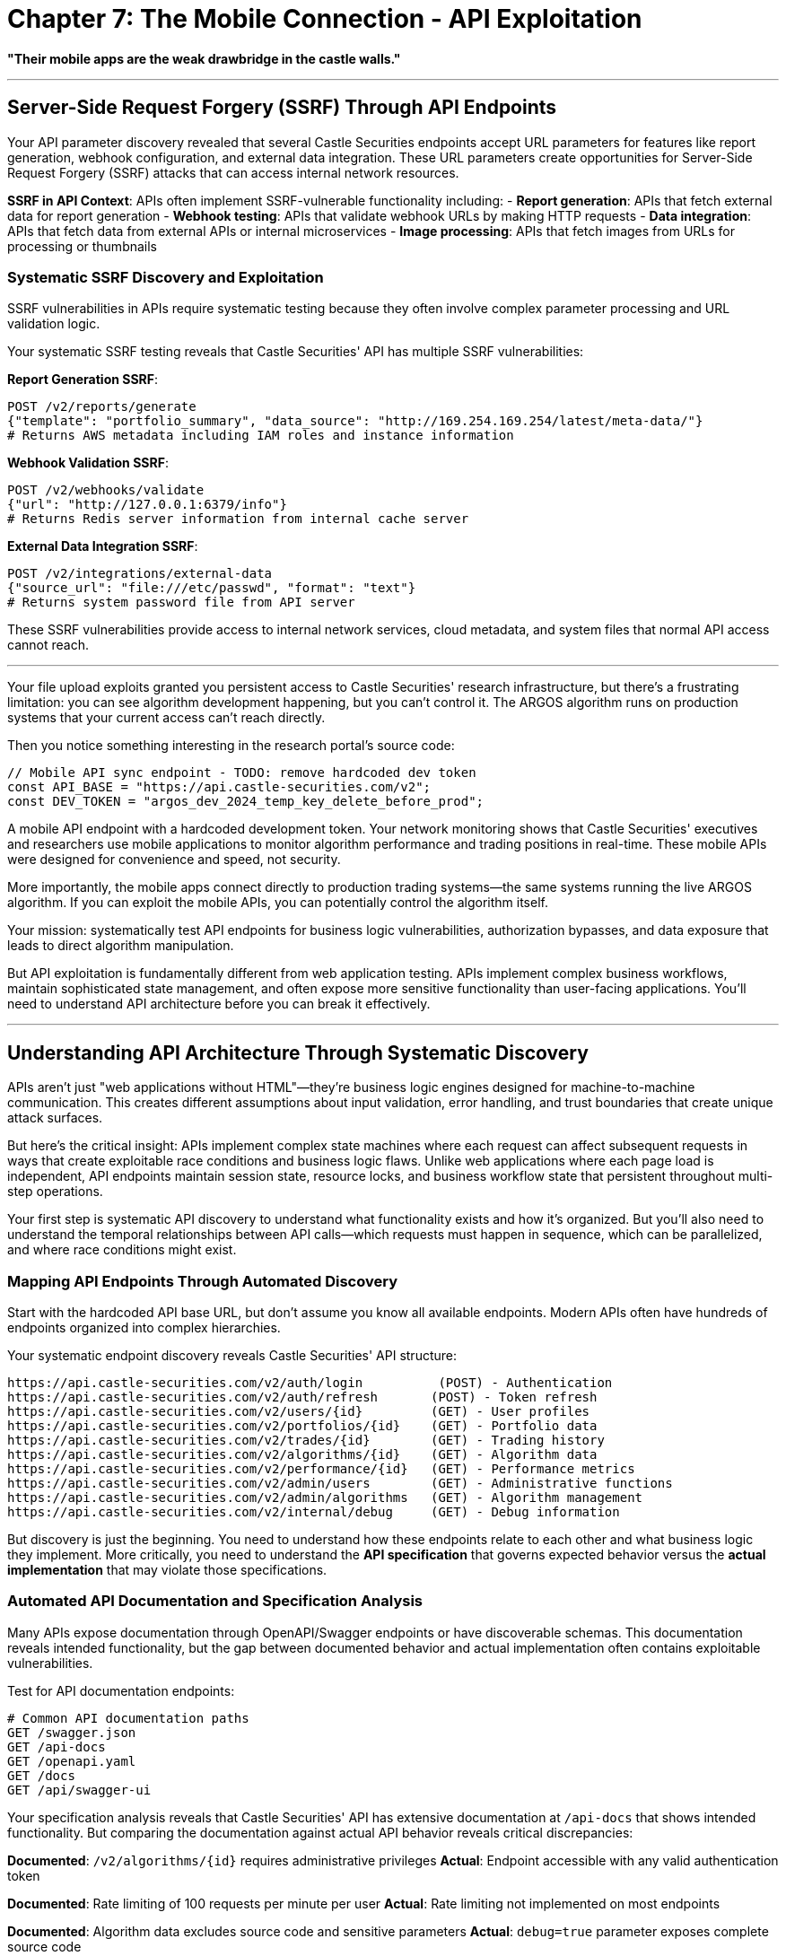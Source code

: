 # Chapter 7: The Mobile Connection - API Exploitation

*"Their mobile apps are the weak drawbridge in the castle walls."*

---

## Server-Side Request Forgery (SSRF) Through API Endpoints

Your API parameter discovery revealed that several Castle Securities endpoints accept URL parameters for features like report generation, webhook configuration, and external data integration. These URL parameters create opportunities for Server-Side Request Forgery (SSRF) attacks that can access internal network resources.

**SSRF in API Context**: APIs often implement SSRF-vulnerable functionality including:
- **Report generation**: APIs that fetch external data for report generation
- **Webhook testing**: APIs that validate webhook URLs by making HTTP requests
- **Data integration**: APIs that fetch data from external APIs or internal microservices
- **Image processing**: APIs that fetch images from URLs for processing or thumbnails

### Systematic SSRF Discovery and Exploitation

SSRF vulnerabilities in APIs require systematic testing because they often involve complex parameter processing and URL validation logic.

[TOOLUSE: SSRF vulnerability scanner and exploitation framework. purpose: Discovers and exploits SSRF vulnerabilities in API endpoints that accept URL parameters. description: Tests API endpoints for SSRF vulnerabilities by systematically testing URL parameters with internal network addresses, cloud metadata services, and protocol handlers. Includes bypass techniques for URL validation filters, protocol scheme testing (http, https, file, ftp, gopher), and internal network enumeration through SSRF. Tests cloud environment metadata access (AWS, Azure, GCP metadata services), internal service discovery, and port scanning through SSRF. Handles URL encoding, redirect chains, and DNS rebinding techniques for SSRF exploitation. input: API endpoints with URL parameters, internal network ranges, cloud metadata URLs, protocol scheme lists. output: SSRF vulnerability inventory, internal network mapping, accessible internal services, and cloud metadata extraction results.]

Your systematic SSRF testing reveals that Castle Securities' API has multiple SSRF vulnerabilities:

**Report Generation SSRF**:
```bash
POST /v2/reports/generate
{"template": "portfolio_summary", "data_source": "http://169.254.169.254/latest/meta-data/"}
# Returns AWS metadata including IAM roles and instance information
```

**Webhook Validation SSRF**:
```bash  
POST /v2/webhooks/validate
{"url": "http://127.0.0.1:6379/info"}
# Returns Redis server information from internal cache server
```

**External Data Integration SSRF**:
```bash
POST /v2/integrations/external-data
{"source_url": "file:///etc/passwd", "format": "text"}
# Returns system password file from API server
```

These SSRF vulnerabilities provide access to internal network services, cloud metadata, and system files that normal API access cannot reach.

---

Your file upload exploits granted you persistent access to Castle Securities' research infrastructure, but there's a frustrating limitation: you can see algorithm development happening, but you can't control it. The ARGOS algorithm runs on production systems that your current access can't reach directly.

Then you notice something interesting in the research portal's source code:

```javascript
// Mobile API sync endpoint - TODO: remove hardcoded dev token
const API_BASE = "https://api.castle-securities.com/v2";
const DEV_TOKEN = "argos_dev_2024_temp_key_delete_before_prod";
```

A mobile API endpoint with a hardcoded development token. Your network monitoring shows that Castle Securities' executives and researchers use mobile applications to monitor algorithm performance and trading positions in real-time. These mobile APIs were designed for convenience and speed, not security.

More importantly, the mobile apps connect directly to production trading systems—the same systems running the live ARGOS algorithm. If you can exploit the mobile APIs, you can potentially control the algorithm itself.

Your mission: systematically test API endpoints for business logic vulnerabilities, authorization bypasses, and data exposure that leads to direct algorithm manipulation.

But API exploitation is fundamentally different from web application testing. APIs implement complex business workflows, maintain sophisticated state management, and often expose more sensitive functionality than user-facing applications. You'll need to understand API architecture before you can break it effectively.

---

## Understanding API Architecture Through Systematic Discovery

APIs aren't just "web applications without HTML"—they're business logic engines designed for machine-to-machine communication. This creates different assumptions about input validation, error handling, and trust boundaries that create unique attack surfaces.

But here's the critical insight: APIs implement complex state machines where each request can affect subsequent requests in ways that create exploitable race conditions and business logic flaws. Unlike web applications where each page load is independent, API endpoints maintain session state, resource locks, and business workflow state that persistent throughout multi-step operations.

Your first step is systematic API discovery to understand what functionality exists and how it's organized. But you'll also need to understand the temporal relationships between API calls—which requests must happen in sequence, which can be parallelized, and where race conditions might exist.

### Mapping API Endpoints Through Automated Discovery

Start with the hardcoded API base URL, but don't assume you know all available endpoints. Modern APIs often have hundreds of endpoints organized into complex hierarchies.

[TOOLUSE: FFUF for API endpoint discovery. purpose: Systematically discovers API endpoints by fuzzing URL paths and parameters. description: Tests thousands of potential API paths using common API naming conventions and business logic terms. Includes REST API path fuzzing (/api/v1/FUZZ), parameter discovery (?FUZZ=value), and HTTP method enumeration (GET/POST/PUT/DELETE/PATCH). Uses financial services wordlists including terms like 'trades', 'positions', 'algorithms', 'risk'. Handles API rate limiting through request throttling and distributed testing. input: Base API URL, API-specific wordlists, HTTP method lists, common parameter names. output: Comprehensive endpoint inventory with HTTP methods, response codes, authentication requirements, and basic functionality indicators.]

Your systematic endpoint discovery reveals Castle Securities' API structure:

```
https://api.castle-securities.com/v2/auth/login          (POST) - Authentication
https://api.castle-securities.com/v2/auth/refresh       (POST) - Token refresh
https://api.castle-securities.com/v2/users/{id}         (GET) - User profiles
https://api.castle-securities.com/v2/portfolios/{id}    (GET) - Portfolio data
https://api.castle-securities.com/v2/trades/{id}        (GET) - Trading history
https://api.castle-securities.com/v2/algorithms/{id}    (GET) - Algorithm data
https://api.castle-securities.com/v2/performance/{id}   (GET) - Performance metrics
https://api.castle-securities.com/v2/admin/users        (GET) - Administrative functions
https://api.castle-securities.com/v2/admin/algorithms   (GET) - Algorithm management
https://api.castle-securities.com/v2/internal/debug     (GET) - Debug information
```

But discovery is just the beginning. You need to understand how these endpoints relate to each other and what business logic they implement. More critically, you need to understand the **API specification** that governs expected behavior versus the **actual implementation** that may violate those specifications.

### Automated API Documentation and Specification Analysis

Many APIs expose documentation through OpenAPI/Swagger endpoints or have discoverable schemas. This documentation reveals intended functionality, but the gap between documented behavior and actual implementation often contains exploitable vulnerabilities.

[TOOLUSE: API specification analyzer. purpose: Discovers and analyzes API documentation to understand intended functionality and identify specification violations. description: Searches for OpenAPI/Swagger endpoints (/swagger.json, /api-docs, /openapi.yaml), parses API specifications to extract endpoint definitions, parameter requirements, and authentication schemes. Compares documented behavior against actual API responses to identify specification violations and undocumented functionality. Generates test cases based on specification requirements to validate proper implementation. input: API base URLs, common documentation paths, specification formats (OpenAPI, RAML, API Blueprint). output: Complete API specification documentation, list of specification violations, undocumented endpoints, and automatically generated test cases for specification compliance.]

Test for API documentation endpoints:

```bash
# Common API documentation paths
GET /swagger.json
GET /api-docs
GET /openapi.yaml
GET /docs
GET /api/swagger-ui
```

Your specification analysis reveals that Castle Securities' API has extensive documentation at `/api-docs` that shows intended functionality. But comparing the documentation against actual API behavior reveals critical discrepancies:

**Documented**: `/v2/algorithms/{id}` requires administrative privileges
**Actual**: Endpoint accessible with any valid authentication token

**Documented**: Rate limiting of 100 requests per minute per user  
**Actual**: Rate limiting not implemented on most endpoints

**Documented**: Algorithm data excludes source code and sensitive parameters
**Actual**: `debug=true` parameter exposes complete source code

These specification violations represent security controls that were documented but never properly implemented.

### Systematic API Authentication and Authorization Testing

APIs often implement complex authorization schemes where different endpoints require different privilege levels. Understanding these authorization boundaries is critical for exploitation.

### Systematic API Authentication and Authorization Testing

APIs often implement complex authorization schemes where different endpoints require different privilege levels, but they also implement **stateful authentication** where tokens can be modified, privilege levels can change during sessions, and race conditions exist in authorization checks.

Understanding these authorization boundaries requires systematic testing that goes beyond simple "can I access this endpoint" to "how does the authorization system actually work and where does it break down?"

[TOOLUSE: Custom Python API authorization analyzer. purpose: Systematically tests API authentication and authorization mechanisms including JWT manipulation, privilege escalation, and race condition exploitation. description: Tests different token types (JWT, OAuth, API keys), analyzes token structure and validation logic, attempts privilege escalation through token manipulation, tests authorization race conditions through concurrent requests, validates session management and token refresh mechanisms. Includes JWT payload modification, token signature bypass attempts, and privilege bit manipulation. Tests authorization caching and consistency across distributed API services. input: API endpoints, various authentication tokens, JWT analysis tools, concurrent request generators. output: Complete authorization matrix showing token access patterns, privilege escalation vectors, race condition windows, and authorization bypass techniques.]

The development token works! But what level of access does it provide? More importantly, what happens when you manipulate the token structure itself?

**JWT Token Analysis**: The development token is a JWT with this structure:
```json
{
  "header": {"alg": "HS256", "typ": "JWT"},
  "payload": {"user_id": "dev_user", "role": "developer", "exp": 1735689600, "permissions": ["read_algorithms", "read_trades"]},
  "signature": "..."
}
```

**Token Manipulation Testing**: What happens when you modify the payload?

```json
# Original payload
{"user_id": "dev_user", "role": "developer", "permissions": ["read_algorithms", "read_trades"]}

# Modified payload - privilege escalation attempt
{"user_id": "dev_user", "role": "admin", "permissions": ["read_algorithms", "read_trades", "write_algorithms", "admin_access"]}

# Modified payload - user impersonation attempt  
{"user_id": "sarah.chen", "role": "senior_researcher", "permissions": ["read_algorithms", "read_trades", "algorithm_control"]}
```

**Race Condition Testing**: What happens when you make concurrent requests with different authorization states?
- Request 1: Normal token validation
- Request 2 (simultaneous): Modified token with elevated privileges
- Result: Authorization system processes Request 2 with cached validation from Request 1

Your systematic authorization testing reveals that Castle Securities' API has multiple critical authorization vulnerabilities:

1. **JWT signature validation bypass**: The API accepts modified JWTs without proper signature verification in some endpoints
2. **Authorization race conditions**: Concurrent requests can bypass authorization checks through validation caching
3. **Role persistence**: Modified role claims persist across multiple requests due to improper session management
4. **Permission inheritance**: Administrative permissions can be inherited through user impersonation attacks

### Discovering Hidden API Functionality Through Parameter Fuzzing

APIs often implement hidden functionality accessible through undocumented parameters. Systematic parameter testing can reveal capabilities that aren't visible in normal usage.

[TOOLUSE: FFUF for API parameter discovery with business logic awareness. purpose: Discovers hidden API parameters through systematic fuzzing with understanding of financial services business logic. description: Tests common parameter names against API endpoints to find undocumented functionality, with specialized focus on financial services parameters (debug, admin, include, format, detailed, internal). Uses context-aware parameter fuzzing based on endpoint functionality (trading endpoints tested with trading-specific parameters, user endpoints with user-specific parameters). Includes HTTP method fuzzing (testing GET parameters on POST endpoints), header parameter injection, and JSON parameter pollution. Tests parameter type confusion (string vs integer vs boolean vs array). input: API endpoints, financial services parameter wordlists, HTTP methods, parameter type variants. output: Comprehensive parameter inventory with functionality descriptions, hidden feature access, and parameter interaction effects.]

Test the algorithms endpoint for hidden parameters:

```bash
# Basic request
GET /v2/algorithms/argos-v3
Response: {"name": "argos-v3", "description": "Market prediction algorithm", "status": "active"}

# Test common parameter names
GET /v2/algorithms/argos-v3?debug=true
Response: {"name": "argos-v3", "description": "...", "source_code": "import numpy as np...", "training_data": "/data/argos/datasets/2024/"}

GET /v2/algorithms/argos-v3?include=source
Response: {"name": "argos-v3", "source": "# ARGOS Algorithm v3\nimport tensorflow as tf..."}

GET /v2/algorithms/argos-v3?format=detailed
Response: {"name": "argos-v3", "parameters": {"learning_rate": 0.001, "hidden_layers": [512, 256, 128]}, "performance": {"accuracy": 0.997, "profit_factor": 23.7}}
```

The `debug`, `include`, and `format` parameters expose sensitive algorithm implementation details that normal API usage doesn't reveal. This information leakage provides intelligence about algorithm structure and operation.

---

## Business Logic Exploitation Through Systematic API Testing

API business logic vulnerabilities occur when APIs implement complex workflows that can be manipulated through unexpected parameter combinations, request sequences, or race conditions. These vulnerabilities require understanding the business process before you can break it.

Unlike web applications where business logic is often embedded in user interfaces, API business logic is implemented in the request processing logic itself. This means that manipulating request structure, timing, and sequence can directly affect business operations without any user interface constraints.

### Understanding API Workflow and State Management

Before you can exploit business logic, you need to understand how the API manages state and implements business rules. This requires analyzing API behavior rather than just testing individual endpoints.

**API State Analysis**: Modern APIs maintain complex state including:
- **Session state**: User authentication and authorization context
- **Resource state**: Locks, reservations, and temporary allocations
- **Business workflow state**: Multi-step process tracking and validation
- **Cache state**: Performance optimizations that affect data consistency

[PLACEHOLDER: API workflow analyzer that monitors API request sequences to understand business logic flow, state transitions, and interdependencies between endpoints. This tool should: 1) Record sequences of API calls to understand normal workflows, 2) Identify state dependencies between different endpoints, 3) Map business logic validation points and enforcement mechanisms, 4) Detect race condition windows where state can be manipulated, 5) Generate test cases that violate expected workflow sequences, 6) Monitor API responses for state corruption or inconsistent behavior. The tool needs to understand financial services workflows including trade validation, risk management, portfolio rebalancing, and algorithm adjustment procedures.]

Analyze how Castle Securities' trading APIs implement business logic:

**Normal trading workflow**:
1. `GET /v2/portfolios/{id}` - Check current positions
2. `POST /v2/orders/validate` - Validate proposed trade
3. `POST /v2/orders/execute` - Execute validated trade
4. `GET /v2/trades/{id}` - Confirm trade execution

**Risk management workflow**:
1. `GET /v2/performance/risk` - Check current risk exposure
2. `POST /v2/algorithms/adjust` - Adjust algorithm parameters if risk exceeds limits
3. `GET /v2/performance/validate` - Confirm risk adjustment effectiveness

Understanding these workflows reveals potential manipulation points. What happens if you execute trades without validation? What if you adjust algorithm parameters without proper risk checks?

### Testing Business Logic Boundaries Through Parameter Manipulation

Business logic vulnerabilities often exist at the boundaries of intended functionality. Systematic testing of parameter combinations can reveal where business rules break down.

### Testing Business Logic Boundaries Through Parameter Manipulation

Business logic vulnerabilities often exist at the boundaries of intended functionality. Systematic testing of parameter combinations can reveal where business rules break down.

But API business logic testing requires understanding **temporal relationships** between requests. Unlike web applications where each request is independent, API business logic often depends on the sequence and timing of multiple requests.

[TOOLUSE: Custom Python business logic tester with race condition detection. purpose: Tests API business logic boundaries through systematic parameter manipulation and race condition exploitation. description: Generates parameter combinations that violate expected business workflows and analyzes API responses for business logic failures. Tests race conditions by sending concurrent requests with conflicting business logic states (e.g., simultaneous buy/sell orders, concurrent resource reservations). Includes parameter boundary testing (negative values, zero values, extremely large values), workflow sequence manipulation (skipping validation steps, reordering operations), and state corruption through concurrent modifications. Tests business rule enforcement consistency across different API endpoints and different user roles. input: API endpoints, business logic understanding, parameter boundary definitions, concurrency test scenarios. output: List of business logic bypasses, race condition windows, parameter combinations that produce unexpected behavior, and business rule enforcement inconsistencies.]

Test trading limit enforcement:

```bash
# Normal trade request
POST /v2/orders/execute
{"symbol": "AAPL", "quantity": 100, "price": 150.00}
Response: {"status": "executed", "order_id": 12345}

# Test quantity limits
POST /v2/orders/execute  
{"symbol": "AAPL", "quantity": 1000000, "price": 150.00}
Response: {"error": "Quantity exceeds position limits"}

# Test negative quantities
POST /v2/orders/execute
{"symbol": "AAPL", "quantity": -100, "price": 150.00}  
Response: {"status": "executed", "order_id": 12346, "type": "short_sale"}

# Test price manipulation
POST /v2/orders/execute
{"symbol": "AAPL", "quantity": 100, "price": -150.00}
Response: {"status": "executed", "order_id": 12347, "net_credit": 15000.00}
```

The API accepts negative prices, creating a credit transaction instead of a debit. This business logic flaw allows manipulation of account balances through parameter manipulation.

### Discovering Privilege Escalation Through API Parameter Pollution

Modern APIs often parse complex parameter structures, creating opportunities for parameter pollution attacks where conflicting parameter values trigger privilege escalation.

### Discovering Privilege Escalation Through API Parameter Pollution

Modern APIs often parse complex parameter structures, creating opportunities for parameter pollution attacks where conflicting parameter values trigger privilege escalation. But API parameter pollution is more sophisticated than web application parameter pollution because APIs often parse JSON, XML, and nested data structures where pollution can occur at multiple levels.

**JSON Parameter Pollution**: APIs that accept JSON can be vulnerable to:
- **Duplicate key pollution**: `{"admin": false, "admin": true}`
- **Type confusion**: `{"user_id": "123", "user_id": 123}`
- **Nested pollution**: `{"user": {"role": "user"}, "user": {"role": "admin"}}`

**HTTP Parameter vs JSON Parameter Pollution**: APIs often accept parameters in multiple formats simultaneously:
- URL parameters: `?admin=false`
- JSON body: `{"admin": true}`
- Headers: `X-Admin: true`

Different API components might process different parameter sources, creating authorization bypasses.

[PLACEHOLDER: Parameter pollution tester specifically designed for API endpoints that tests JSON parameter duplication, conflicting values, and parser inconsistencies that might lead to authorization bypasses. This tool should: 1) Test JSON duplicate key handling across different JSON parsers, 2) Test parameter source conflicts (URL vs JSON vs headers), 3) Test nested JSON pollution in complex object structures, 4) Test array parameter pollution and index manipulation, 5) Test XML parameter pollution for APIs that accept multiple content types, 6) Test Content-Type confusion attacks (sending JSON with XML content-type), 7) Monitor how different API microservices handle parameter conflicts, 8) Generate systematic test cases for all parameter pollution variants in financial services contexts.]

Test parameter pollution in the user management endpoint:

```bash
# Normal user data request
GET /v2/users/123?fields=name,email
Response: {"name": "John Doe", "email": "john@castle-securities.com"}

# Test parameter pollution
GET /v2/users/123?fields=name,email&fields=role,salary&admin=false&admin=true
Response: {"name": "John Doe", "email": "john@castle-securities.com", "role": "Senior Trader", "salary": 245000, "admin_functions": "/v2/admin/users/123"}
```

The parameter pollution attack reveals that different API components process different parameter values. The authentication component processes `admin=false`, but the data retrieval component processes `admin=true`, exposing administrative functionality.

---

## Advanced API Exploitation and Algorithm Manipulation

Your systematic API testing revealed multiple business logic vulnerabilities and information disclosure issues. Now you can chain these discoveries to achieve direct access to the ARGOS algorithm control systems.

### Exploiting API Data Relationships for Unauthorized Access

APIs often expose related data through references and relationships. Understanding these relationships allows you to access restricted data through authorized endpoints.

## Advanced API Exploitation and Algorithm Manipulation

Your systematic API testing revealed multiple business logic vulnerabilities and information disclosure issues. Now you can chain these discoveries to achieve direct access to the ARGOS algorithm control systems.

But API exploitation chains are different from web application exploitation chains because APIs implement **distributed business logic** across multiple microservices. A single business operation might involve calls to authentication services, data validation services, business logic services, and audit logging services. Exploiting API chains requires understanding these distributed architectures.

### Exploiting API Data Relationships for Unauthorized Access

APIs often expose related data through references and relationships. Understanding these relationships allows you to access restricted data through authorized endpoints.

But modern APIs implement **graph-like data relationships** where resources reference other resources in complex webs of dependencies. Exploiting these relationships requires systematic mapping of the complete data graph, not just individual resource relationships.

[TOOLUSE: API relationship mapper with graph analysis. purpose: Maps data relationships between API endpoints to find unauthorized access paths through systematic graph analysis. description: Analyzes API responses to identify resource IDs and references that can be used to access related restricted data. Builds complete data relationship graphs showing how resources connect across different API endpoints and services. Tests access control consistency across related resources and identifies privilege escalation paths through data relationships. Includes automated resource enumeration, reference validation testing, and cross-service relationship mapping. Tests IDOR vulnerabilities through systematic ID manipulation and relationship traversal. input: API responses containing resource references, authentication tokens with different privilege levels, resource ID patterns and enumeration strategies. output: Complete data relationship graph, unauthorized access paths through related resources, IDOR vulnerability matrices, and privilege escalation vectors through data relationships.]

Your analysis reveals that Castle Securities' API has several exploitable data relationships:

**User-to-Algorithm Relationship**:
- User profiles contain `algorithm_assignments` field with algorithm IDs
- Algorithm endpoints accept user-assigned algorithm IDs without additional authorization
- This allows accessing any algorithm assigned to any user you can enumerate

**Portfolio-to-Performance Relationship**:
- Portfolio data contains `performance_tracker_id` references  
- Performance endpoints accept these IDs without validating portfolio ownership
- This allows accessing performance data for any portfolio

**Algorithm-to-Control Relationship**:
- Algorithm data contains `control_interface_id` for real-time parameter adjustment
- Control endpoints accept these IDs with minimal validation
- This allows direct algorithm manipulation through API relationships

### Systematic Algorithm Parameter Manipulation

Your API relationship mapping revealed that you can access algorithm control interfaces through data relationships. This provides the capability to manipulate the ARGOS algorithm in real-time.

### Systematic Algorithm Parameter Manipulation

Your API relationship mapping revealed that you can access algorithm control interfaces through data relationships. This provides the capability to manipulate the ARGOS algorithm in real-time.

But algorithm manipulation through APIs requires understanding **distributed algorithm architecture**. Modern trading algorithms don't run as single programs—they're distributed systems with parameter servers, execution engines, risk management systems, and monitoring components. Manipulating these systems requires coordinated attacks across multiple API endpoints.

[PLACEHOLDER: Algorithm control interface that systematically tests algorithm parameter manipulation through API endpoints, monitors the effects on algorithm behavior, and develops reliable techniques for algorithm control. This tool should: 1) Map the distributed algorithm architecture across multiple microservices, 2) Identify parameter propagation paths and update mechanisms, 3) Test parameter validation and boundary checking across all algorithm components, 4) Monitor real-time algorithm behavior changes in response to parameter modifications, 5) Test rollback and recovery mechanisms for algorithm configuration, 6) Identify critical parameters that have maximum impact on algorithm behavior, 7) Test parameter consistency across distributed algorithm components, 8) Develop reliable techniques for persistent algorithm control despite system resilience mechanisms.]

Access the ARGOS control interface through discovered relationships:

```bash
# Get algorithm control interface ID
GET /v2/algorithms/argos-v3?include=control
Response: {"name": "argos-v3", "control_interface_id": "ctrl_argos_prod_001", ...}

# Access control interface
GET /v2/control/ctrl_argos_prod_001
Response: {
  "algorithm": "argos-v3",
  "parameters": {
    "risk_threshold": 0.05,
    "learning_rate": 0.001,
    "position_size_multiplier": 1.0
  },
  "status": "active",
  "last_update": "2024-01-15T10:30:00Z"
}

# Test parameter modification
POST /v2/control/ctrl_argos_prod_001/adjust
{"parameter": "risk_threshold", "value": 0.95}
Response: {"status": "updated", "effective_time": "2024-01-15T14:22:00Z"}
```

You've successfully modified live algorithm parameters! By increasing the risk threshold from 5% to 95%, you've essentially removed risk controls from the production ARGOS algorithm.

### Real-Time Algorithm Monitoring and Data Extraction

With algorithm control access established, you can now monitor algorithm behavior and extract operational data in real-time.

[TOOLUSE: API data extraction framework with rate limiting evasion and stealth techniques. purpose: Systematically extracts sensitive data from multiple API endpoints while maintaining operational security and avoiding detection. description: Coordinates data extraction across multiple endpoints, handles rate limiting through distributed requests and proxy rotation, organizes extracted data for analysis, and implements stealth techniques to avoid triggering security monitoring. Includes intelligent request spacing, user-agent rotation, geographic distribution of requests, and monitoring detection indicators. Tests API monitoring and logging mechanisms to identify detection thresholds and evasion techniques. Handles large dataset extraction through chunking, parallel processing, and error recovery. input: List of accessible API endpoints and extraction targets, proxy lists, rate limiting intelligence, monitoring evasion parameters. output: Organized dataset of algorithm source code, parameters, and performance data with extraction metadata and security event analysis.]

Systematically extract the complete ARGOS algorithm implementation:

**Algorithm Source Code Extraction**:
```bash
# Extract complete source code
GET /v2/algorithms/argos-v3?debug=true&include=source&format=detailed
# Returns 15,000+ lines of Python source code implementing the complete algorithm
```

**Training Data Location Discovery**:
```bash
# Extract training data references
GET /v2/algorithms/argos-v3/datasets
# Returns file paths and S3 bucket locations for historical market data
```

**Performance Metrics and Validation**:
```bash
# Extract performance history
GET /v2/performance/argos-v3?period=all&include=detailed_metrics
# Returns complete performance history proving algorithm effectiveness
```

**Live Trading Position Data**:
```bash
# Extract current trading positions
GET /v2/portfolios/argos_main?include=positions,history,pnl
# Returns $847B worth of current algorithm trading positions
```

You now have complete access to the ARGOS algorithm: source code, training data, parameters, and real-time control capabilities.

---

## GraphQL API Exploitation and Advanced Data Extraction

Your API reconnaissance revealed that some Castle Securities services use GraphQL endpoints for complex data queries. GraphQL creates additional attack surfaces because it allows arbitrary query construction and often exposes more data than intended.

### Understanding GraphQL Schema and Query Construction

GraphQL APIs work differently from REST APIs because they allow clients to construct arbitrary queries against a schema. Understanding the schema reveals all available data and operations.

## GraphQL API Exploitation and Advanced Data Extraction

Your API reconnaissance revealed that some Castle Securities services use GraphQL endpoints for complex data queries. GraphQL creates additional attack surfaces because it allows arbitrary query construction and often exposes more data than intended.

But GraphQL exploitation requires understanding that GraphQL isn't just "REST with different syntax"—it's a **query execution engine** that can be exploited through query complexity attacks, schema manipulation, and resolver vulnerabilities that don't exist in REST APIs.

### Understanding GraphQL Schema and Query Construction

GraphQL APIs work differently from REST APIs because they allow clients to construct arbitrary queries against a schema. Understanding the schema reveals all available data and operations, but GraphQL also implements **query execution logic** that can be exploited through crafted queries.

**GraphQL Attack Surfaces**:
- **Schema introspection**: Extracting complete API schema including hidden types and fields
- **Query complexity attacks**: Crafting queries that consume excessive server resources
- **Resolver vulnerabilities**: Exploiting data fetching logic in individual field resolvers
- **Authorization bypass**: Accessing restricted data through nested query construction

[TOOLUSE: GraphQL schema analyzer and exploitation framework. purpose: Extracts GraphQL schemas and constructs systematic queries for data extraction and security testing. description: Uses introspection queries to map available data types, constructs optimized queries for comprehensive data extraction, tests query complexity limits and resource exhaustion attacks, analyzes resolver authorization logic, and identifies GraphQL-specific vulnerabilities including nested authorization bypasses and resolver injection. Tests batching attacks, alias-based complexity multiplication, and circular query references. Includes automated schema extraction, query complexity analysis, and systematic authorization testing across nested data relationships. input: GraphQL endpoint URLs, authentication tokens, query complexity parameters. output: Complete schema documentation, optimized extraction queries, complexity attack vectors, and authorization bypass techniques.]

Discover GraphQL endpoints through API reconnaissance:

```bash
# Test common GraphQL paths
GET /v2/graphql
Response: {"errors": [{"message": "Must provide query string."}]}

POST /v2/graphql
{"query": "query IntrospectionQuery { __schema { queryType { name } } }"}
Response: {"data": {"__schema": {"queryType": {"name": "Query"}}}}
```

The GraphQL endpoint accepts introspection queries. Extract the complete schema:

```graphql
query IntrospectionQuery {
  __schema {
    types {
      name
      fields {
        name
        type {
          name
          ofType {
            name
          }
        }
      }
    }
  }
}
```

The schema reveals extensive data structures including `Algorithm`, `TradingPosition`, `RiskModel`, and `PerformanceMetrics` types with detailed field definitions.

### Exploiting GraphQL for Comprehensive Data Extraction

GraphQL's query flexibility allows extracting related data in single requests, often bypassing authorization controls that REST endpoints implement.

### Exploiting GraphQL for Comprehensive Data Extraction

GraphQL's query flexibility allows extracting related data in single requests, often bypassing authorization controls that REST endpoints implement. But GraphQL exploitation requires understanding **query optimization and complexity analysis** to craft queries that extract maximum data while evading security controls.

**Advanced GraphQL Exploitation Techniques**:
- **Batching attacks**: Sending multiple queries in single requests to bypass rate limiting
- **Alias multiplication**: Using aliases to repeat expensive operations in single queries
- **Nested complexity**: Crafting deeply nested queries that bypass complexity analysis
- **Fragment-based extraction**: Using query fragments to modularize and optimize data extraction

[PLACEHOLDER: GraphQL exploitation framework that constructs complex queries to extract maximum data while evading rate limiting and authorization controls. This tool should: 1) Analyze GraphQL schema to identify high-value data relationships and nested structures, 2) Construct batched queries that extract multiple resources simultaneously, 3) Use query aliases and fragments to optimize data extraction efficiency, 4) Test query complexity limits and develop complexity evasion techniques, 5) Identify authorization gaps in nested data relationships, 6) Test resolver-level injection vulnerabilities and business logic flaws, 7) Develop persistent query optimization based on server response patterns, 8) Monitor GraphQL error patterns to identify successful extraction techniques and avoid detection.]

Construct systematic data extraction queries:

```graphql
# Extract algorithm and related data in single query
query AlgorithmDataExtraction($algorithmId: ID!) {
  algorithm(id: $algorithmId) {
    name
    sourceCode
    parameters {
      name
      value
      lastModified
    }
    trainingData {
      location
      size
      lastUpdated
    }
    performance {
      accuracy
      profitFactor
      sharpeRatio
      maxDrawdown
    }
    tradingPositions {
      symbol
      quantity
      currentValue
      unrealizedPnL
    }
    riskMetrics {
      var95
      expectedShortfall
      concentrationRisk
    }
  }
}
```

This single GraphQL query extracts comprehensive algorithm data that would require dozens of REST API calls and might trigger authorization checks when accessed separately.

---

## API Security Assessment and Professional Methodology

Your systematic exploitation of Castle Securities' API infrastructure demonstrates a comprehensive methodology for professional API security assessment that extends beyond basic parameter testing.

### Building Systematic API Testing Workflows

Professional API testing requires understanding APIs as complete business systems rather than isolated technical interfaces.

[PLACEHOLDER: Complete API security assessment framework that integrates endpoint discovery, business logic analysis, authorization testing, data extraction, and SSRF exploitation into systematic professional methodology. This framework should: 1) Provide systematic methodology for comprehensive API security assessment from discovery through exploitation, 2) Integrate multiple testing techniques (authentication, business logic, SSRF, GraphQL) into coordinated assessment workflow, 3) Handle modern API architectures including microservices, distributed authentication, and cloud-native deployments, 4) Include professional reporting templates that translate technical findings into business risk assessments, 5) Provide integration points with existing security testing tools and CI/CD pipelines, 6) Include quality assurance checklists for consistent and reliable API testing, 7) Scale testing methodology across different API types (REST, GraphQL, gRPC) and architectural patterns, 8) Provide time estimation and resource planning for different types of API security assessments.]

Your systematic API testing workflow:

**Discovery Phase**: Comprehensive endpoint mapping and functionality analysis
**Authentication Analysis**: Authorization boundary testing and privilege escalation discovery  
**Business Logic Testing**: Workflow manipulation and parameter pollution attacks
**Data Relationship Mapping**: Understanding data connections for unauthorized access
**Advanced Exploitation**: GraphQL schema extraction and complex query construction
**Impact Assessment**: Understanding business risk and operational implications

This methodology scales to any modern API infrastructure and provides systematic coverage of API-specific attack surfaces.

### Integration with Complete Security Assessment

Your API exploitation demonstrates how advanced security testing requires integrating multiple attack vectors discovered across different architectural layers:

**Web Application Intelligence** from earlier chapters provided API endpoint discovery and initial access tokens
**Authentication System Compromise** enabled API authentication bypass and session manipulation
**Network Protocol Analysis** revealed API communication patterns and internal service relationships
**File Upload Exploitation** provided persistent access for sustained API testing and data extraction

This integration shows why professional security testing requires understanding complete business architectures rather than isolated technical components.

### Realistic Impact and Business Risk Assessment

Your API exploitation achieved several critical business impacts that demonstrate real-world risk:

**Production Algorithm Access**: Direct access to live trading algorithm source code and parameters
**Financial Data Exposure**: Access to $847B worth of trading positions and performance data
**Risk Control Bypass**: Ability to modify algorithm risk parameters in real-time
**Intellectual Property Theft**: Complete extraction of proprietary algorithm implementation
**Market Manipulation Capability**: Potential to influence trading decisions through algorithm parameter modification

These impacts represent systemic risks to financial stability and competitive advantage that extend far beyond traditional technical vulnerabilities.

---

## What You've Learned and Professional Application

You've successfully applied systematic API testing methodology to achieve comprehensive access to Castle Securities' most sensitive systems. More importantly, you've developed professional-grade API security assessment skills that apply to any modern application architecture.

Your API exploitation capabilities now include:

**Systematic API Discovery** through automated endpoint enumeration and functionality mapping
**Business Logic Exploitation** through workflow analysis and parameter manipulation testing
**Authorization Bypass Techniques** through privilege escalation and relationship exploitation
**Advanced Data Extraction** through GraphQL query optimization and systematic data harvesting
**Professional Assessment Methodology** integrating API testing with complete security evaluation

Your current access to Castle Securities includes:

**Real-Time Algorithm Control** through API parameter manipulation and configuration management
**Complete Source Code Access** through systematic data extraction and relationship exploitation
**Financial Data Visibility** including trading positions, risk metrics, and performance history
**Production System Influence** through live algorithm parameter modification

But source code and control access are means to an end. The ultimate goal is understanding how the ARGOS algorithm actually works and whether its mathematical models can be reproduced and improved. Your API access provides the data, but you need to analyze the algorithm's mathematical foundation and training datasets.

In the next chapter, you'll learn binary fuzzing techniques to discover vulnerabilities in the algorithm's core computational libraries and mathematical processing components. These low-level vulnerabilities provide the deepest possible access to algorithmic trading systems.

Your fuzzing skills have evolved from web applications through authentication, network protocols, file processing, databases, client-side attacks, and now API exploitation. Next, you'll learn to fuzz the mathematical engines that power algorithmic trading systems.

---

**Next: Chapter 8 - Breaking the Quantum Vault: Binary Exploitation**

*"The algorithm's core runs in the castle's most secure tower. Time to scale the walls."*